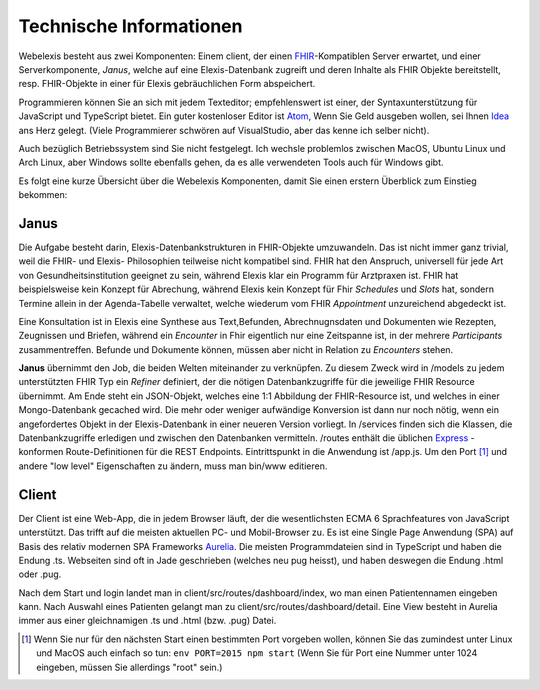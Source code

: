 Technische Informationen
========================

Webelexis besteht aus zwei Komponenten: Einem client, der einen FHIR_-Kompatiblen Server erwartet, und einer Serverkomponente, *Janus*,
welche auf eine Elexis-Datenbank zugreift und deren Inhalte als FHIR Objekte bereitstellt, resp. FHIR-Objekte in einer für Elexis gebräuchlichen Form abspeichert.

Programmieren können Sie an sich mit jedem Texteditor; empfehlenswert ist einer, der Syntaxunterstützung für JavaScript und TypeScript bietet. Ein guter kostenloser Editor ist Atom_, Wenn Sie Geld ausgeben wollen, sei Ihnen Idea_ ans Herz gelegt. (Viele Programmierer schwören auf VisualStudio, aber das kenne ich selber nicht).

Auch bezüglich Betriebssystem sind Sie nicht festgelegt. Ich wechsle problemlos zwischen MacOS, Ubuntu Linux und Arch Linux, aber Windows sollte ebenfalls gehen, da es alle verwendeten Tools auch für Windows gibt.

Es folgt eine kurze Übersicht über die Webelexis Komponenten, damit Sie einen erstern Überblick zum Einstieg bekommen:

Janus
-----

Die Aufgabe besteht darin, Elexis-Datenbankstrukturen in FHIR-Objekte umzuwandeln. Das ist nicht immer ganz trivial, weil die FHIR- und Elexis- Philosophien
teilweise nicht kompatibel sind. FHIR hat den Anspruch, universell für jede Art von Gesundheitsinstitution geeignet zu sein, während Elexis klar ein Programm
für Arztpraxen ist. FHIR hat beispielsweise kein Konzept für Abrechung, während Elexis kein Konzept für Fhir *Schedules* und *Slots* hat, sondern Termine
allein in der Agenda-Tabelle verwaltet, welche wiederum vom FHIR *Appointment* unzureichend abgedeckt ist.

Eine Konsultation ist in Elexis eine Synthese aus Text,Befunden, Abrechnugnsdaten und Dokumenten wie Rezepten, Zeugnissen und Briefen, während ein *Encounter* in Fhir eigentlich nur eine
Zeitspanne ist, in der mehrere *Participants* zusammentreffen. Befunde und Dokumente können, müssen aber nicht in Relation zu *Encounters* stehen.

**Janus** übernimmt den Job, die beiden Welten miteinander zu verknüpfen. Zu diesem Zweck wird in /models zu jedem unterstützten FHIR Typ ein *Refiner* definiert, der die nötigen Datenbankzugriffe für die jeweilige FHIR Resource übernimmt. Am Ende steht ein JSON-Objekt, welches eine 1:1 Abbildung der FHIR-Resource ist, und welches in einer
Mongo-Datenbank gecached wird. Die mehr oder weniger aufwändige Konversion ist dann nur noch nötig, wenn ein angefordertes Objekt in der Elexis-Datenbank in einer neueren Version vorliegt. In /services finden sich die Klassen, die Datenbankzugriffe erledigen und zwischen den Datenbanken vermitteln. /routes enthält die üblichen Express_ -konformen Route-Definitionen für die REST Endpoints. Eintrittspunkt in die Anwendung ist /app.js. Um den Port [#]_ und andere "low level" Eigenschaften zu ändern, muss man bin/www editieren.

Client
------

Der Client ist eine Web-App, die in jedem Browser läuft, der die wesentlichsten ECMA 6 Sprachfeatures von JavaScript unterstützt. Das trifft auf die meisten aktuellen PC- und Mobil-Browser zu. Es ist eine Single Page Anwendung (SPA) auf Basis des relativ modernen SPA Frameworks Aurelia_. Die meisten Programmdateien sind in TypeScript und haben die Endung .ts. Webseiten sind oft in Jade geschrieben (welches neu pug heisst), und haben deswegen die Endung .html oder .pug.

Nach dem Start und login landet man in client/src/routes/dashboard/index, wo man einen Patientennamen eingeben kann. Nach Auswahl eines Patienten gelangt man zu client/src/routes/dashboard/detail. Eine View besteht in Aurelia immer aus einer gleichnamigen .ts und .html (bzw. .pug) Datei.

.. [#] Wenn Sie nur für den nächsten Start einen bestimmten Port vorgeben wollen, können Sie das zumindest unter Linux und MacOS auch einfach so tun: ``env PORT=2015 npm start`` (Wenn Sie für Port eine Nummer unter 1024 eingeben, müssen Sie allerdings "root" sein.)

.. _Express: http://expressjs.com
.. _FHIR: https://www.hl7.org/fhir/
.. _Aurelia: http://aurelia.io
.. _Atom: http:/www.atom.io
.. _Idea: http://www.jetbrains.com/idea
